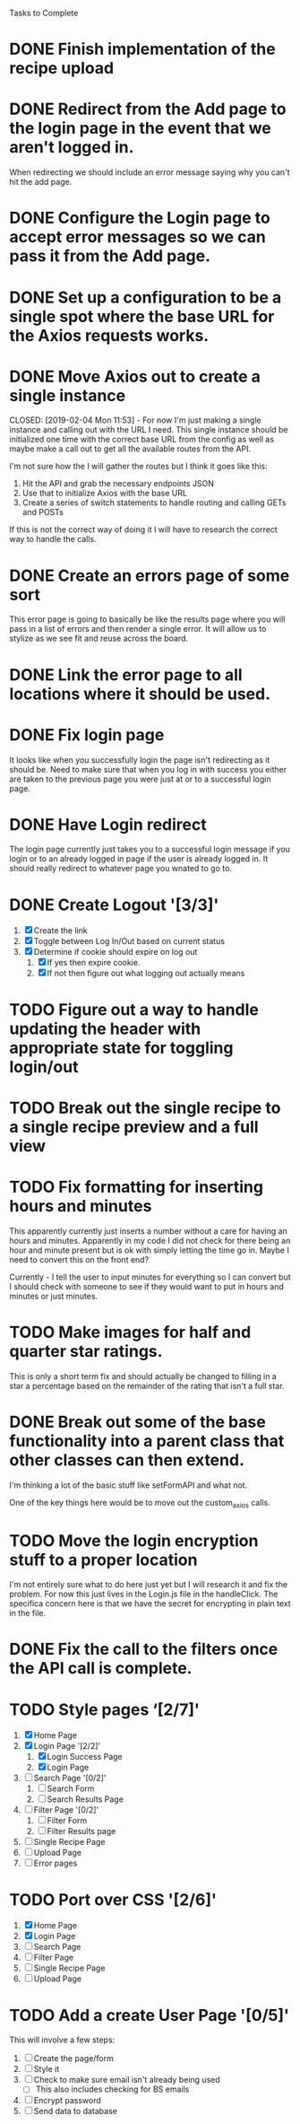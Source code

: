 Tasks to Complete


* DONE Finish implementation of the recipe upload
  CLOSED: [2019-01-22 Tue 16:01]

* DONE Redirect from the Add page to the login page in the event that we aren't logged in.
  CLOSED: [2019-01-24 Thu 13:10]
  When redirecting we should include an error message saying why you can't hit the add page.

* DONE Configure the Login page to accept error messages so we can pass it from the Add page.
  CLOSED: [2019-01-24 Thu 13:10]

* DONE Set up a configuration to be a single spot where the base URL for the Axios requests works.
  CLOSED: [2019-02-04 Mon 11:28]

* DONE Move Axios out to create a single instance 
  CLOSED: [2019-02-04 Mon 11:53] - For now I'm just making a single instance and calling out with the URL I need.
  This single instance should be initialized one time with the correct base URL from the config as well as maybe
  make a call out to get all the available routes from the API.

  I'm not sure how the I will gather the routes but I think it goes like this:
  1. Hit the API and grab the necessary endpoints JSON
  2. Use that to initialize Axios with the base URL
  3. Create a series of switch statements to handle routing and calling GETs and POSTs

  If this is not the correct way of doing it I will have to research the correct way to handle the calls.

* DONE Create an errors page of some sort
  CLOSED: [2019-01-24 Thu 14:35]
  This error page is going to basically be like the results page where you will pass in a list of errors
  and then render a single error.  It will allow us to stylize as we see fit and reuse across the board.

* DONE Link the error page to all locations where it should be used.
  CLOSED: [2019-01-24 Thu 15:03]

* DONE Fix login page
  CLOSED: [2019-01-24 Thu 15:49]
  It looks like when you successfully login the page isn't redirecting as it should be.  Need to make sure that 
  when you log in with success you either are taken to the previous page you were just at or to a successful
  login page.

* DONE Have Login redirect
  CLOSED: [2019-02-07 Thu 22:35]
  The login page currently just takes you to a successful login message if you login or to an already logged in page
  if the user is already logged in.  It should really redirect to whatever page you wnated to go to.

* DONE Create Logout '[3/3]'
  CLOSED: [2019-02-07 Thu 22:34]
  1. [X] Create the link
  2. [X] Toggle between Log In/Out based on current status
  3. [X] Determine if cookie should expire on log out
     1. [X] If yes then expire cookie.
     2. [X] If not then figure out what logging out actually means

* TODO Figure out a way to handle updating the header with appropriate state for toggling login/out

* TODO Break out the single recipe to a single recipe preview and a full view

* TODO Fix formatting for inserting hours and minutes
  This apparently currently just inserts a number without a care for having an hours and minutes.
  Apparently in my code I did not check for there being an hour and minute present but is ok with
  simply letting the time go in.  Maybe I need to convert this on the front end?

  Currently - I tell the user to input minutes for everything so I can convert but I should check 
  with someone to see if they would want to put in hours and minutes or just minutes.

* TODO Make images for half and quarter star ratings.
  This is only a short term fix and should actually be changed to filling in a star a percentage
  based on the remainder of the rating that isn't a full star.

* DONE Break out some of the base functionality into a parent class that other classes can then extend.
  CLOSED: [2019-02-07 Thu 23:22]
  I'm thinking a lot of the basic stuff like setFormAPI and what not.

  One of the key things here would be to move out the custom_axios calls.

* TODO Move the login encryption stuff to a proper location
  I'm not entirely sure what to do here just yet but I will research it and fix the problem.  For now this just lives
  in the Login.js file in the handleClick.  The specifica concern here is that we have the secret for encrypting
  in plain text in the file.

* DONE Fix the call to the filters once the API call is complete.
  CLOSED: [2019-01-24 Thu 13:33]

* TODO Style pages ‘[2/7]'
  1. [X] Home Page
  2. [X] Login Page '[2/2]'
     1. [X] Login Success Page
     2. [X] Login Page
  3. [ ] Search Page '[0/2]'
     1. [ ] Search Form
     2. [ ] Search Results Page
  4. [ ] Filter Page '[0/2]'
     1. [ ] Filter Form
     2. [ ] Filter Results page
  5. [ ] Single Recipe Page
  6. [ ] Upload Page
  7. [ ] Error pages

* TODO Port over CSS '[2/6]'
  1. [X] Home Page
  2. [X] Login Page
  3. [ ] Search Page
  4. [ ] Filter Page
  5. [ ] Single Recipe Page
  6. [ ] Upload Page

* TODO Add a create User Page '[0/5]'
  This will involve a few steps:
  1. [ ] Create the page/form
  2. [ ] Style it
  3. [ ] Check to make sure email isn't already being used
     - [ ] This also includes checking for BS emails
  4. [ ] Encrypt password
  5. [ ] Send data to database
